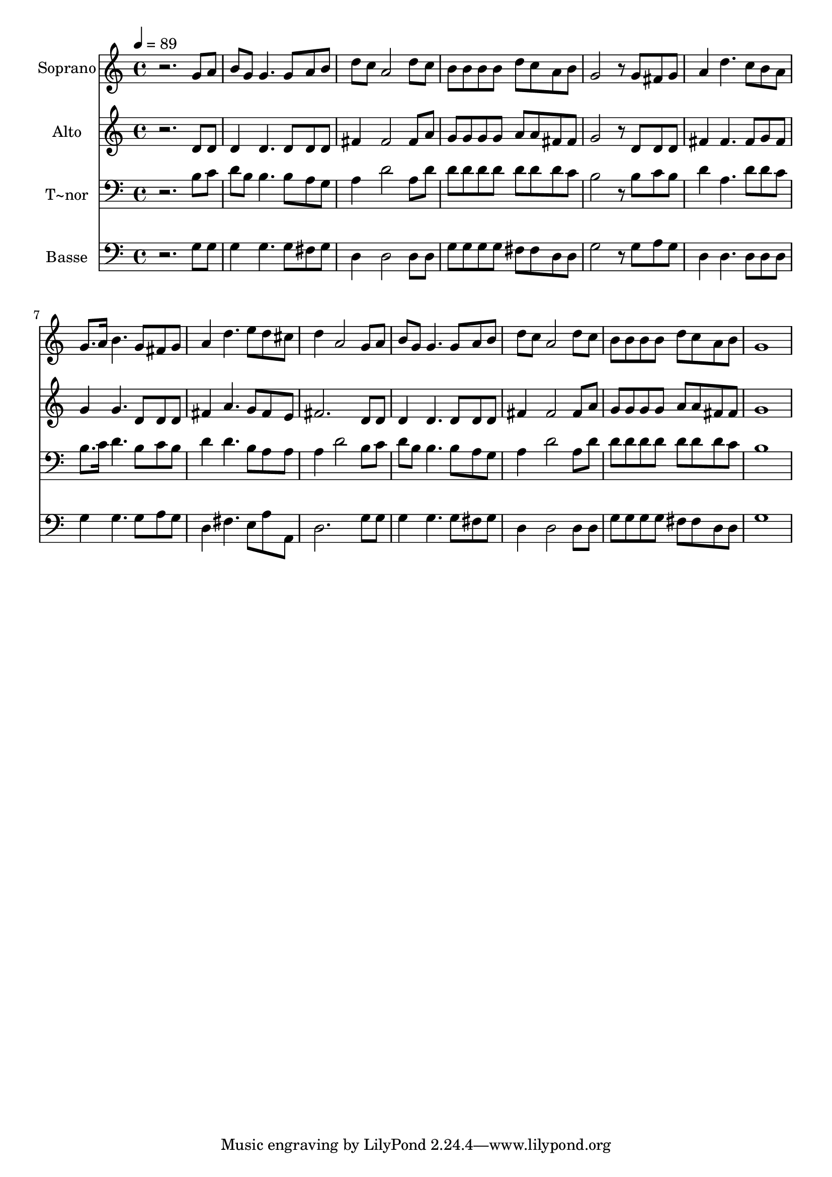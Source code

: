 % Lily was here -- automatically converted by /usr/bin/midi2ly from 666.mid
\version "2.14.0"

\layout {
  \context {
    \Voice
    \remove "Note_heads_engraver"
    \consists "Completion_heads_engraver"
    \remove "Rest_engraver"
    \consists "Completion_rest_engraver"
  }
}

trackAchannelA = {
  
  \time 4/4 
  
  \tempo 4 = 89 
  
}

trackA = <<
  \context Voice = voiceA \trackAchannelA
>>


trackBchannelA = {
  
  \set Staff.instrumentName = "Soprano"
  
}

trackBchannelB = \relative c {
  r2. g''8 a 
  | % 2
  b g g4. g8 a b 
  | % 3
  d c a2 d8 c 
  | % 4
  b b b b d c a b 
  | % 5
  g2 r8 g fis g 
  | % 6
  a4 d4. c8 b a 
  | % 7
  g8. a16 b4. g8 fis g 
  | % 8
  a4 d4. e8 d cis 
  | % 9
  d4 a2 g8 a 
  | % 10
  b g g4. g8 a b 
  | % 11
  d c a2 d8 c 
  | % 12
  b b b b d c a b 
  | % 13
  g1 
  | % 14
  
}

trackB = <<
  \context Voice = voiceA \trackBchannelA
  \context Voice = voiceB \trackBchannelB
>>


trackCchannelA = {
  
  \set Staff.instrumentName = "Alto"
  
}

trackCchannelC = \relative c {
  r2. d'8 d 
  | % 2
  d4 d4. d8 d d 
  | % 3
  fis4 fis2 fis8 a 
  | % 4
  g g g g a a fis fis 
  | % 5
  g2 r8 d d d 
  | % 6
  fis4 fis4. fis8 g fis 
  | % 7
  g4 g4. d8 d d 
  | % 8
  fis4 a4. g8 fis e 
  | % 9
  fis2. d8 d 
  | % 10
  d4 d4. d8 d d 
  | % 11
  fis4 fis2 fis8 a 
  | % 12
  g g g g a a fis fis 
  | % 13
  g1 
  | % 14
  
}

trackC = <<
  \context Voice = voiceA \trackCchannelA
  \context Voice = voiceB \trackCchannelC
>>


trackDchannelA = {
  
  \set Staff.instrumentName = "T~nor"
  
}

trackDchannelC = \relative c {
  r2. b'8 c 
  | % 2
  d b b4. b8 a g 
  | % 3
  a4 d2 a8 d 
  | % 4
  d d d d d d d c 
  | % 5
  b2 r8 b c b 
  | % 6
  d4 a4. d8 d c 
  | % 7
  b8. c16 d4. b8 c b 
  | % 8
  d4 d4. b8 a a 
  | % 9
  a4 d2 b8 c 
  | % 10
  d b b4. b8 a g 
  | % 11
  a4 d2 a8 d 
  | % 12
  d d d d d d d c 
  | % 13
  b1 
  | % 14
  
}

trackD = <<

  \clef bass
  
  \context Voice = voiceA \trackDchannelA
  \context Voice = voiceB \trackDchannelC
>>


trackEchannelA = {
  
  \set Staff.instrumentName = "Basse"
  
}

trackEchannelC = \relative c {
  r2. g'8 g 
  | % 2
  g4 g4. g8 fis g 
  | % 3
  d4 d2 d8 d 
  | % 4
  g g g g fis fis d d 
  | % 5
  g2 r8 g a g 
  | % 6
  d4 d4. d8 d d 
  | % 7
  g4 g4. g8 a g 
  | % 8
  d4 fis4. e8 a a, 
  | % 9
  d2. g8 g 
  | % 10
  g4 g4. g8 fis g 
  | % 11
  d4 d2 d8 d 
  | % 12
  g g g g fis fis d d 
  | % 13
  g1 
  | % 14
  
}

trackE = <<

  \clef bass
  
  \context Voice = voiceA \trackEchannelA
  \context Voice = voiceB \trackEchannelC
>>


\score {
  <<
    \context Staff=trackB \trackA
    \context Staff=trackB \trackB
    \context Staff=trackC \trackA
    \context Staff=trackC \trackC
    \context Staff=trackD \trackA
    \context Staff=trackD \trackD
    \context Staff=trackE \trackA
    \context Staff=trackE \trackE
  >>
  \layout {}
  \midi {}
}
